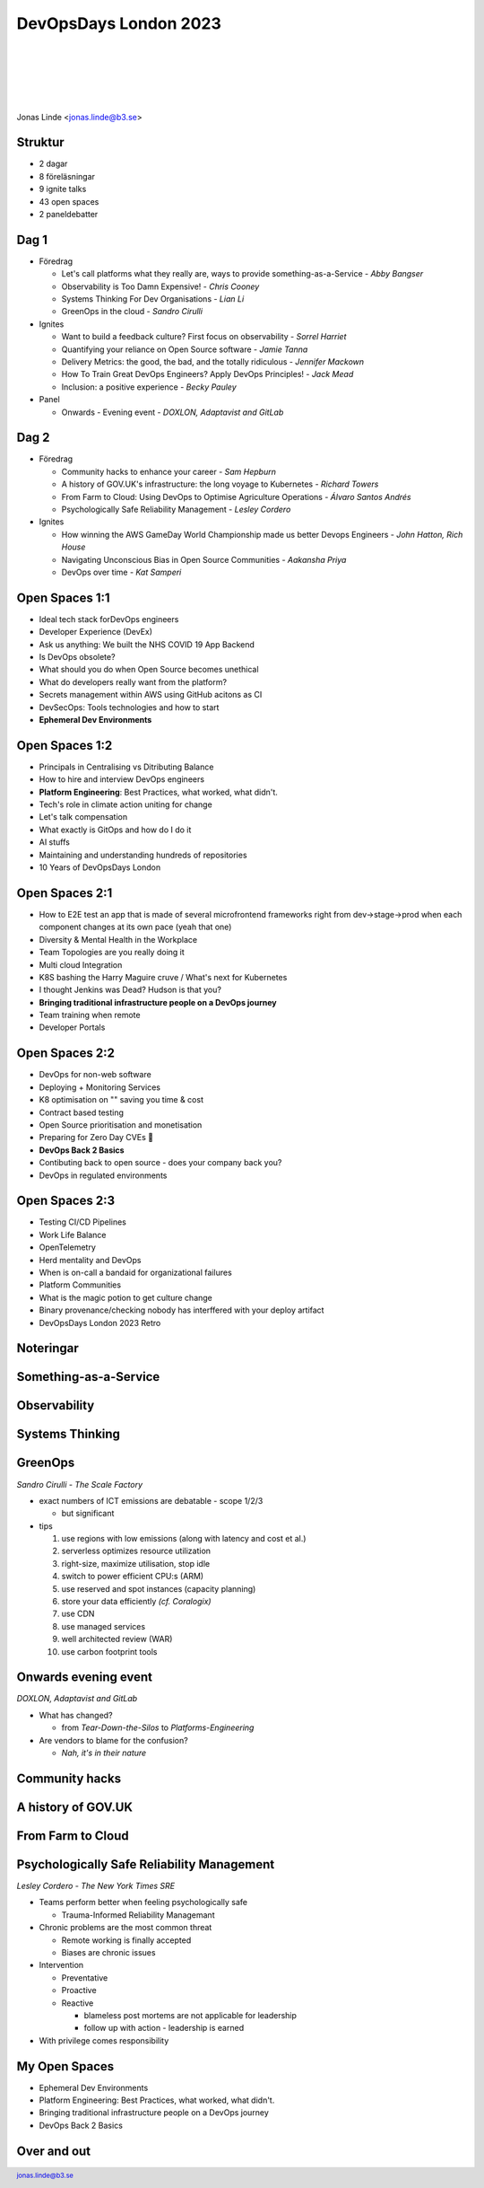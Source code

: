 .. -*- mode: rst -*-
.. This document is formatted for rst2s5
.. http://docutils.sourceforge.net/

========================
 DevOpsDays London 2023
========================

|

|

|

|

.. image:: img/b3-tagline.png
   :alt: B3 Init
   :target: http://b3.se/
   :width: 30%

|

.. class:: center

      Jonas Linde <jonas.linde@b3.se>

.. raw:: pdf

      PageBreak oneColumn

.. footer::
  jonas.linde@b3.se

.. role:: single
   :class: single

.. role:: grey
   :class: grey

Struktur
========

* 2 dagar
* 8 föreläsningar
* 9 ignite talks
* 43 open spaces
* 2 paneldebatter

Dag 1
=====

* Föredrag

  * Let's call platforms what they really are, ways to provide something-as-a-Service - *Abby Bangser*
  * Observability is Too Damn Expensive! - *Chris Cooney*
  * Systems Thinking For Dev Organisations - *Lian Li*
  * GreenOps in the cloud - *Sandro Cirulli*

* Ignites

  * Want to build a feedback culture? First focus on observability - *Sorrel Harriet*
  * Quantifying your reliance on Open Source software - *Jamie Tanna*
  * Delivery Metrics: the good, the bad, and the totally ridiculous - *Jennifer Mackown*
  * How To Train Great DevOps Engineers? Apply DevOps Principles! - *Jack Mead*
  * Inclusion: a positive experience - *Becky Pauley*

* Panel

  * Onwards - Evening event - *DOXLON, Adaptavist and GitLab*

Dag 2
=====

* Föredrag

  * Community hacks to enhance your career - *Sam Hepburn*
  * A history of GOV.UK's infrastructure: the long voyage to Kubernetes - *Richard Towers*
  * From Farm to Cloud: Using DevOps to Optimise Agriculture Operations - *Álvaro Santos Andrés*
  * Psychologically Safe Reliability Management - *Lesley Cordero*

* Ignites

  * How winning the AWS GameDay World Championship made us better Devops Engineers - *John Hatton, Rich House*
  * Navigating Unconscious Bias in Open Source Communities - *Aakansha Priya*
  * DevOps over time - *Kat Samperi*

Open Spaces 1:1
===============

* Ideal tech stack forDevOps engineers
* Developer Experience (DevEx)
* Ask us anything: We built the NHS COVID 19 App Backend
* Is DevOps obsolete?
* What should you do when Open Source becomes unethical
* What do developers really want from the platform?
* Secrets management within AWS using GitHub acitons as CI
* DevSecOps: Tools technologies and how to start
* **Ephemeral Dev Environments**

Open Spaces 1:2
===============

* Principals in Centralising vs Ditributing Balance
* How to hire and interview DevOps engineers
* **Platform Engineering**: Best Practices, what worked, what didn't.
* Tech's role in climate action uniting for change
* Let's talk compensation
* What exactly is GitOps and how do I do it
* AI stuffs
* Maintaining and understanding hundreds of repositories
* 10 Years of DevOpsDays London


Open Spaces 2:1
===============

* How to E2E test an app that is made of several microfrontend frameworks right from dev->stage->prod when each component changes at its own pace (yeah that one)
* Diversity & Mental Health in the Workplace
* Team Topologies are you really doing it
* Multi cloud Integration
* K8S bashing the Harry Maguire cruve / What's next for Kubernetes
* I thought Jenkins was Dead? Hudson is that you?
* **Bringing traditional infrastructure people on a DevOps journey**
* Team training when remote
* Developer Portals

Open Spaces 2:2
===============

* DevOps for non-web software
* Deploying + Monitoring Services
* K8 optimisation on "" saving you time & cost
* Contract based testing
* Open Source prioritisation and monetisation
* Preparing for Zero Day CVEs 👻
* **DevOps Back 2 Basics**
* Contibuting back to open source - does your company back you?
* DevOps in regulated environments

Open Spaces 2:3
===============

* Testing CI/CD Pipelines
* Work Life Balance
* OpenTelemetry
* Herd mentality and DevOps
* When is on-call a bandaid for organizational failures
* Platform Communities
* What is the magic potion to get culture change
* Binary provenance/checking nobody has interffered with your deploy artifact
* DevOpsDays London 2023 Retro

:single:`Noteringar`
====================

Something-as-a-Service
======================

.. image:: img/dodldn23-01-Somethins-as-a-Service.jpeg
     :alt: [Something-as-a-Service]
     :class: full

Observability
=============

.. image:: img/dodldn23-02-Observability.jpeg
     :alt: [Observability]
     :class: full

Systems Thinking
================

.. image:: img/dodldn23-03-Systems_Thinking.jpeg
     :alt: [Systems Thinking]
     :class: full

GreenOps
========

.. class:: speaker

*Sandro Cirulli - The Scale Factory*

* exact numbers of ICT emissions are debatable - scope 1/2/3

  - but significant

* tips

  1. use regions with low emissions (along with latency and cost et al.)
  2. serverless optimizes resource utilization
  3. right-size, maximize utilisation, stop idle
  4. switch to power efficient CPU:s (ARM)
  5. use reserved and spot instances (capacity planning)
  6. store your data efficiently *(cf. Coralogix)*
  7. use CDN
  8. use managed services
  9. well architected review (WAR)
  10. use carbon footprint tools

Onwards evening event
=====================

.. class:: speaker

*DOXLON, Adaptavist and GitLab*

* What has changed?

  - from *Tear-Down-the-Silos* to *Platforms-Engineering*

* Are vendors to blame for the confusion?

  - *Nah, it's in their nature*

Community hacks
===============

.. image:: img/dodldn23-05-Community_Hacks.jpeg
     :alt: [Community_Hacks]
     :class: full

A history of GOV.UK
===================

.. image:: img/dodldn23-06-Gov.UK.jpeg
     :alt: [A history of GOV.UK]
     :class: full

From Farm to Cloud
==================

.. image:: img/dodldn23-07-Farm_to_Cloud.jpeg
     :alt: [From Farm to Cloud]
     :class: full

Psychologically Safe Reliability Management
===========================================

.. class:: speaker

*Lesley Cordero - The New York Times SRE*

* Teams perform better when feeling psychologically safe

  + Trauma-Informed Reliability Managemant

* Chronic problems are the most common threat

  + Remote working is finally accepted
  + Biases are chronic issues

* Intervention

  + Preventative
  + Proactive
  + Reactive

    - blameless post mortems are not applicable for leadership
    - follow up with action - leadership is earned

* With privilege comes responsibility

My Open Spaces
==============

* Ephemeral Dev Environments
* Platform Engineering: Best Practices, what worked, what didn't.
* Bringing traditional infrastructure people on a DevOps journey
* DevOps Back 2 Basics

Over and out
============

.. image:: img/sleeping_kitteh.jpg
     :alt: [sovande kattunge]
     :class: fit
